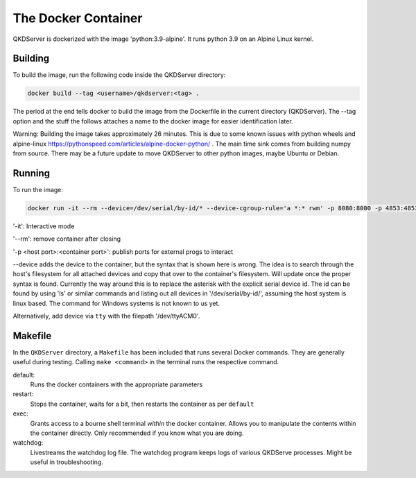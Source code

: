 ====================
The Docker Container
====================

QKDServer is dockerized with the image 'python:3.9-alpine'. It runs python 3.9 on an Alpine Linux kernel.

Building
--------

To build the image, run the following code inside the QKDServer directory:

.. code-block:: docker

  docker build --tag <username>/qkdserver:<tag> .
  
The period at the end tells docker to build the image from the Dockerfile in the current directory (QKDServer). The --tag option and the stuff the follows
attaches a name to the docker image for easier identification later.

Warning: Building the image takes approximately 26 minutes. This is due to some known issues with python wheels and 
alpine-linux https://pythonspeed.com/articles/alpine-docker-python/ . The main time sink comes from building numpy 
from source. There may be a future update to move QKDServer to other python images, maybe Ubuntu or Debian.

Running
-------

To run the image:

.. code-block:: docker
 
  docker run -it --rm --device=/dev/serial/by-id/* --device-cgroup-rule='a *:* rwm' -p 8080:8000 -p 4853:4853 <username>/qkdserver:latest
  
'-it': Interactive mode

'--rm': remove container after closing

'-p <host port>:<container port>': publish ports for external progs to interact

--device adds the device to the container, but the syntax that is shown here is wrong. The idea is to search through the host's filesystem for all
attached devices and copy that over to the container's filesystem. Will update once the proper syntax is found. Currently the way around this is
to replace the asterisk with the explicit serial device id. The id can be found by using 'ls' or similar commands and listing out all devices in
'/dev/serial/by-id/', assuming the host system is linux based. The command for Windows systems is not known to us yet.

Alternatively, add device via ``tty`` with the filepath '/dev/ttyACM0'.

Makefile
--------

In the ``QKDServer`` directory, a ``Makefile`` has been included that runs several Docker commands. They are generally useful during testing. Calling ``make <command>`` in the terminal runs the respective command.

default:
  Runs the docker containers with the appropriate parameters
  
restart:
  Stops the container, waits for a bit, then restarts the container as per ``default``
  
exec:
  Grants access to a bourne shell terminal *within* the docker container. Allows you to manipulate the contents within the container directly. Only recommended if you know what you are     doing.
  
watchdog:
  Livestreams the watchdog log file. The watchdog program keeps logs of various QKDServe processes. Might be useful in troubleshooting.
  


